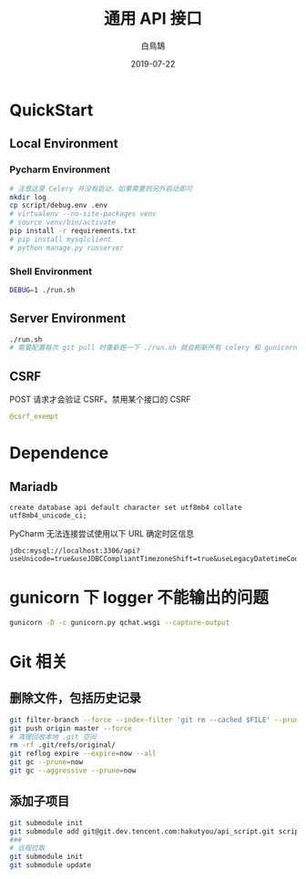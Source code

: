 #+TITLE: 通用 API 接口
#+AUTHOR: 白鳥鵠
#+DATE: 2019-07-22

* QuickStart
** Local Environment
*** Pycharm Environment
#+BEGIN_SRC bash
# 注意这里 Celery 并没有启动，如果需要则另外启动即可
mkdir log
cp script/debug.env .env
# virtualenv --no-site-packages venv
# source venv/bin/activate
pip install -r requirements.txt
# pip install mysqlclient
# python manage.py runserver
#+END_SRC

*** Shell Environment
#+BEGIN_SRC bash
DEBUG=1 ./run.sh
#+END_SRC

** Server Environment
#+BEGIN_SRC bash
./run.sh
# 需要配置每次 git pull 时重新跑一下 ./run.sh 就会刷新所有 celery 和 gunicorn
#+END_SRC


** CSRF
POST 请求才会验证 CSRF。禁用某个接口的 CSRF
#+BEGIN_SRC python
@csrf_exempt
#+END_SRC


* Dependence
** Mariadb
#+BEGIN_SRC mysql
create database api default character set utf8mb4 collate utf8mb4_unicode_ci;
#+END_SRC

PyCharm 无法连接尝试使用以下 URL 确定时区信息
#+BEGIN_EXAMPLE
jdbc:mysql://localhost:3306/api?useUnicode=true&useJDBCCompliantTimezoneShift=true&useLegacyDatetimeCode=false&serverTimezone=UTC
#+END_EXAMPLE

* gunicorn 下 logger 不能输出的问题
#+BEGIN_SRC bash
gunicorn -D -c gunicorn.py qchat.wsgi --capture-output
#+END_SRC

* Git 相关
** 删除文件，包括历史记录
#+BEGIN_SRC bash
git filter-branch --force --index-filter 'git rm --cached $FILE' --prune-empty --tag-name-filter cat -- --all
git push origin master --force
# 清理回收本地 .git 空间
rm -rf .git/refs/original/
git reflog expire --expire=now --all
git gc --prune=now
git gc --aggressive --prune=now
#+END_SRC

** 添加子项目
#+BEGIN_SRC bash
git submodule init
git submodule add git@git.dev.tencent.com:hakutyou/api_script.git script
###
# 远程拉取
git submodule init
git submodule update
#+END_SRC
